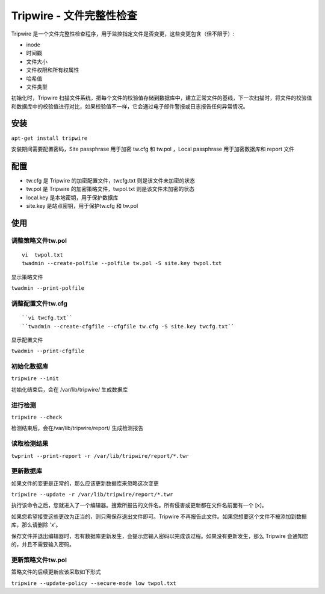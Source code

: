 .. index:: Tripwire

Tripwire - 文件完整性检查
==========================

Tripwire 是一个文件完整性检查程序，用于监控指定文件是否变更，这些变更包含（但不限于）:

-  inode
-  时间戳
-  文件大小
-  文件权限和所有权属性
-  哈希值
-  文件类型

初始化时，Tripwire
扫描文件系统，把每个文件的校验值存储到数据库中，建立正常文件的基线，下一次扫描时，将文件的校验值和数据库中的校验值进行对比，如果校验值不一样，它会通过电子邮件警报或日志报告任何异常情况。

安装
------

``apt-get install tripwire``

安装期间需要配置密码，Site passphrase 用于加密 tw.cfg 和 tw.pol ，Local
passphrase 用于加密数据库和 report 文件

配置
-----

- tw.cfg 是 Tripwire 的加密配置文件，twcfg.txt 则是该文件未加密的状态
- tw.pol 是 Tripwire 的加密策略文件，twpol.txt 则是该文件未加密的状态
- local.key 是本地密钥，用于保护数据库
- site.key 是站点密钥，用于保护tw.cfg 和 tw.pol

使用
-----

调整策略文件tw.pol
^^^^^^^^^^^^^^^^^^
::

 vi  twpol.txt
 twadmin --create-polfile --polfile tw.pol -S site.key twpol.txt

显示策略文件

``twadmin --print-polfile``

调整配置文件tw.cfg
^^^^^^^^^^^^^^^^^^

::

 ``vi twcfg.txt``
 ``twadmin --create-cfgfile --cfgfile tw.cfg -S site.key twcfg.txt``

显示配置文件

``twadmin --print-cfgfile``

初始化数据库
^^^^^^^^^^^^

``tripwire --init``

初始化结束后，会在 /var/lib/tripwire/ 生成数据库

进行检测
^^^^^^^^^^

``tripwire --check``

检测结束后，会在/var/lib/tripwire/report/ 生成检测报告

读取检测结果
^^^^^^^^^^^

``twprint --print-report -r /var/lib/tripwire/report/*.twr``

更新数据库
^^^^^^^^^^

如果文件的变更是正常的，那么应该更新数据库来忽略这次变更

``tripwire --update -r /var/lib/tripwire/report/*.twr``

执行该命令之后，您就进入了一个编辑器。搜索所报告的文件名。所有侵害或更新都在文件名前面有一个
[x]。

如果您希望接受这些更改为正当的，则只需保存退出文件即可。Tripwire
不再报告此文件。如果您想要这个文件不被添加到数据库，那么请删除 'x'。

保存文件并退出编辑器时，若有数据库更新发生，会提示您输入密码以完成该过程。如果没有更新发生，那么
Tripwire 会通知您的，并且不需要输入密码。

更新策略文件tw.pol
^^^^^^^^^^^^^^^^^^

策略文件的后续更新应该采取如下形式

``tripwire --update-policy --secure-mode low twpol.txt``
